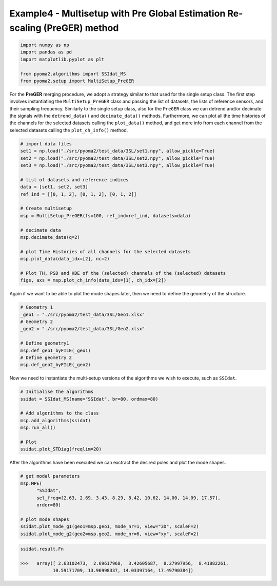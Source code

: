 Example4 - Multisetup with Pre Global Estimation Re-scaling (PreGER) method
===========================================================================

.. code:: python

   import numpy as np
   import pandas as pd
   import matplotlib.pyplot as plt

   from pyoma2.algorithms import SSIdat_MS
   from pyoma2.setup import MultiSetup_PreGER


For the **PreGER** merging procedure, we adopt a strategy similar to that
used for the single setup class. The first step involves
instantiating the ``MultiSetup_PreGER`` class and passing the list of
datasets, the lists of reference sensors, and their sampling
frequency. Similarly to the single setup class, also for the ``PreGER``
class we can detrend and/or decimate the signals with the
``detrend_data()`` and ``decimate_data()`` methods. Furthermore, we
can plot all the time histories of the channels for the selected
datasets calling the ``plot_data()`` method, and get more info from
each channel from the selected datasets calling the
``plot_ch_info()`` method.

.. code:: python

   # import data files
   set1 = np.load("./src/pyoma2/test_data/3SL/set1.npy", allow_pickle=True)
   set2 = np.load("./src/pyoma2/test_data/3SL/set2.npy", allow_pickle=True)
   set3 = np.load("./src/pyoma2/test_data/3SL/set3.npy", allow_pickle=True)

   # list of datasets and reference indices
   data = [set1, set2, set3]
   ref_ind = [[0, 1, 2], [0, 1, 2], [0, 1, 2]]

   # Create multisetup
   msp = MultiSetup_PreGER(fs=100, ref_ind=ref_ind, datasets=data)

   # decimate data
   msp.decimate_data(q=2)

   # plot Time Histories of all channels for the selected datasets
   msp.plot_data(data_idx=[2], nc=2)

   # Plot TH, PSD and KDE of the (selected) channels of the (selected) datasets
   figs, axs = msp.plot_ch_info(data_idx=[1], ch_idx=[2])

.. figure:: /img/Ex4-Fig1.png


Again if we want to be able to plot the mode shapes later, then we
need to define the geometry of the structure.

.. code:: python

   # Geometry 1
   _geo1 = "./src/pyoma2/test_data/3SL/Geo1.xlsx"
   # Geometry 2
   _geo2 = "./src/pyoma2/test_data/3SL/Geo2.xlsx"

   # Define geometry1
   msp.def_geo1_byFILE(_geo1)
   # Define geometry 2
   msp.def_geo2_byFILE(_geo2)


Now we need to instantiate the multi-setup versions of the algorithms
we wish to execute, such as ``SSIdat``.


.. code:: python

   # Initialise the algorithms
   ssidat = SSIdat_MS(name="SSIdat", br=80, ordmax=80)

   # Add algorithms to the class
   msp.add_algorithms(ssidat)
   msp.run_all()

   # Plot
   ssidat.plot_STDiag(freqlim=20)

.. figure:: /img/Ex4-Fig2.png


After the algorithms have been executed we can exctract the desired
poles and plot the mode shapes.

.. code:: python

   # get modal parameters
   msp.MPE(
         "SSIdat",
         sel_freq=[2.63, 2.69, 3.43, 8.29, 8.42, 10.62, 14.00, 14.09, 17.57],
         order=80)

   # plot mode shapes
   ssidat.plot_mode_g1(geo1=msp.geo1, mode_nr=1, view="3D", scaleF=2)
   ssidat.plot_mode_g2(geo2=msp.geo2, mode_nr=6, view="xy", scaleF=2)

.. figure:: /img/Ex4-Fig3.png
.. figure:: /img/Ex4-Fig4.png

.. code:: python

   ssidat.result.Fn

   >>>   array([ 2.63102473,  2.69617968,  3.42605687,  8.27997956,  8.41882261,
               10.59171709, 13.96998337, 14.03397164, 17.49790384])
